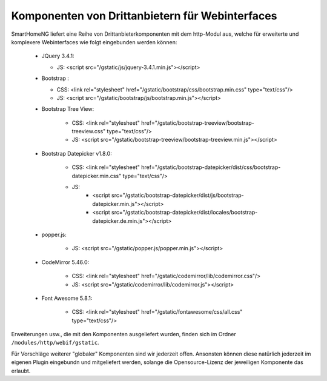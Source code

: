 .. index:: Web Interface; Drittanbieterkomponenten

.. role:: redsup
.. role:: bluesup



Komponenten von Drittanbietern für Webinterfaces
------------------------------------------------

SmartHomeNG liefert eine Reihe von Drittanbieterkomponenten mit dem http-Modul aus, welche für erweiterte und komplexere Webinterfaces wie folgt eingebunden werden können:

   * JQuery 3.4.1:

     * JS: <script src="/gstatic/js/jquery-3.4.1.min.js"></script>
   * Bootstrap :

     * CSS: <link rel="stylesheet" href="/gstatic/bootstrap/css/bootstrap.min.css" type="text/css"/>
     * JS: <script src="/gstatic/bootstrap/js/bootstrap.min.js"></script>
   * Bootstrap Tree View:

      * CSS: <link rel="stylesheet" href="/gstatic/bootstrap-treeview/bootstrap-treeview.css" type="text/css"/>
      * JS: <script src="/gstatic/bootstrap-treeview/bootstrap-treeview.min.js"></script>
   * Bootstrap Datepicker v1.8.0:

      * CSS: <link rel="stylesheet" href="/gstatic/bootstrap-datepicker/dist/css/bootstrap-datepicker.min.css" type="text/css"/>
      * JS:
         * <script src="/gstatic/bootstrap-datepicker/dist/js/bootstrap-datepicker.min.js"></script>
         * <script src="/gstatic/bootstrap-datepicker/dist/locales/bootstrap-datepicker.de.min.js"></script>
   * popper.js:

      * JS: <script src="/gstatic/popper.js/popper.min.js"></script>
   * CodeMirror 5.46.0:

      * CSS: <link rel="stylesheet" href="/gstatic/codemirror/lib/codemirror.css"/>
      * JS: <script src="/gstatic/codemirror/lib/codemirror.js"></script>
   * Font Awesome 5.8.1:

      * CSS: <link rel="stylesheet" href="/gstatic/fontawesome/css/all.css" type="text/css"/>

Erweiterungen usw., die mit den Komponenten ausgeliefert wurden, finden sich im Ordner ``/modules/http/webif/gstatic``.

Für Vorschläge weiterer "globaler" Komponenten sind wir jederzeit offen. Ansonsten können diese natürlich jederzeit im eigenen Plugin eingebundn und mitgeliefert werden, solange die Opensource-Lizenz der jeweiligen Komponente das erlaubt.
